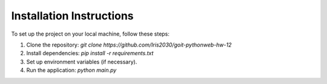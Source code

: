 Installation Instructions
==========================

To set up the project on your local machine, follow these steps:

1. Clone the repository: `git clone https://github.com/Iris2030/goit-pythonweb-hw-12`
2. Install dependencies: `pip install -r requirements.txt`
3. Set up environment variables (if necessary).
4. Run the application: `python main.py`
